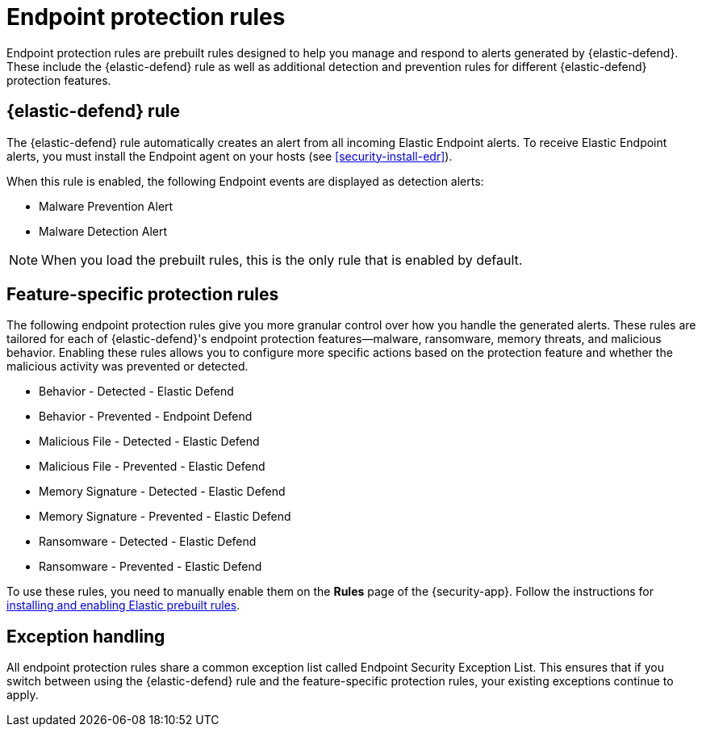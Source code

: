 [[endpoint-protection-rules]]
= Endpoint protection rules

Endpoint protection rules are prebuilt rules designed to help you manage and respond to alerts generated by {elastic-defend}. These include the {elastic-defend} rule as well as additional detection and prevention rules for different {elastic-defend} protection features.

[discrete]
== {elastic-defend} rule

The {elastic-defend} rule automatically creates an alert from all incoming Elastic Endpoint alerts. To receive Elastic Endpoint alerts, you must install the Endpoint agent on your hosts (see <<security-install-edr>>).

When this rule is enabled, the following Endpoint events are displayed as detection alerts:

** Malware Prevention Alert
** Malware Detection Alert

NOTE: When you load the prebuilt rules, this is the only rule that is enabled by default.

[discrete]
== Feature-specific protection rules

The following endpoint protection rules give you more granular control over how you handle the generated alerts. These rules are tailored for each of {elastic-defend}'s endpoint protection features—malware, ransomware, memory threats, and malicious behavior. Enabling these rules allows you to configure more specific actions based on the protection feature and whether the malicious activity was prevented or detected.

* Behavior - Detected - Elastic Defend
* Behavior - Prevented - Endpoint Defend
* Malicious File - Detected - Elastic Defend
* Malicious File - Prevented - Elastic Defend
* Memory Signature - Detected - Elastic Defend
* Memory Signature - Prevented - Elastic Defend
* Ransomware - Detected - Elastic Defend
* Ransomware - Prevented - Elastic Defend

To use these rules, you need to manually enable them on the **Rules** page of the {security-app}. Follow the instructions for <<load-prebuilt-rules,installing and enabling Elastic prebuilt rules>>.

[discrete]
== Exception handling

All endpoint protection rules share a common exception list called Endpoint Security Exception List. This ensures that if you switch between using the {elastic-defend} rule and the feature-specific protection rules, your existing exceptions continue to apply.